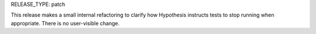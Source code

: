 RELEASE_TYPE: patch

This release makes a small internal refactoring to clarify how Hypothesis
instructs tests to stop running when appropriate. There is no user-visible
change.
